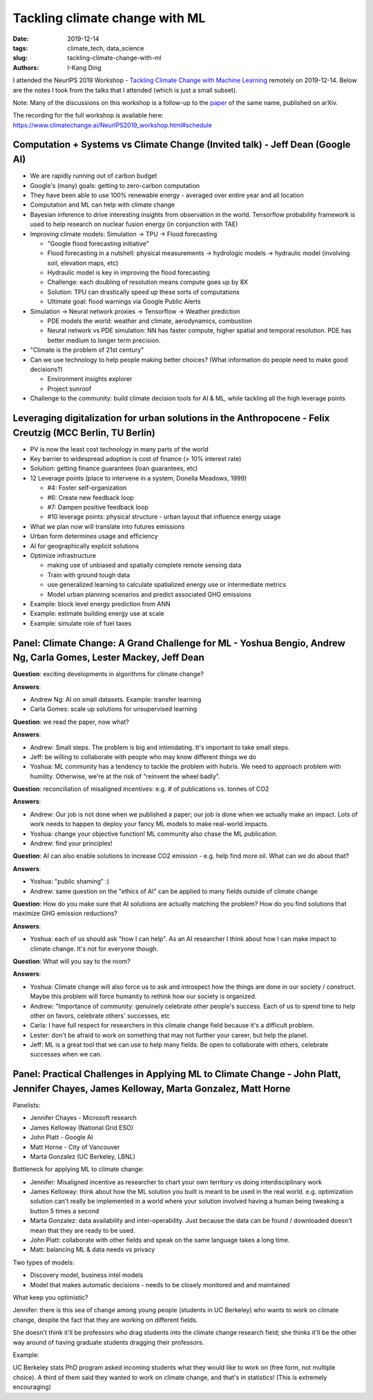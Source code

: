 Tackling climate change with ML
###############################

:date: 2019-12-14
:tags: climate_tech, data_science
:slug: tackling-climate-change-with-ml
:authors: I-Kang Ding

I attended the NeurIPS 2019 Workshop - `Tackling Climate Change with Machine Learning <https://www.climatechange.ai/NeurIPS2019_workshop.html>`_ remotely on 2019-12-14. Below are the notes I took from the talks that I attended (which is just a small subset).

Note: Many of the discussions on this workshop is a follow-up to the `paper <https://arxiv.org/abs/1906.05433>`_ of the same name, published on arXiv.

The recording for the full workshop is available here: https://www.climatechange.ai/NeurIPS2019_workshop.html#schedule


Computation + Systems vs Climate Change (Invited talk) - Jeff Dean (Google AI)
------------------------------------------------------------------------------

* We are rapidly running out of carbon budget
* Google's (many) goals: getting to zero-carbon computation
* They have been able to use 100% renewable energy - averaged over entire year and all location
* Computation and ML can help with climate change
* Bayesian inference to drive interesting insights from observation in the world. Tensorflow probability framework is used to help research on nuclear fusion energy (in conjunction with TAE)
* Improving climate models: Simulation -> TPU -> Flood forecasting

  * "Google flood forecasting initiative"
  * Flood forecasting in a nutshell: physical measurements -> hydrologic models -> hydraulic model (involving soil, elevation maps, etc)
  * Hydraulic model is key in improving the flood forecasting
  * Challenge: each doubling of resolution means compute goes up by 8X
  * Solution: TPU can drastically speed up these sorts of computations
  * Ultimate goal: flood warnings via Google Public Alerts

* Simulation -> Neural network proxies -> Tensorflow -> Weather prediction

  * PDE models the world: weather and climate, aerodynamics, combustion
  * Neural network vs PDE simulation: NN has faster compute, higher spatial and temporal resolution. PDE has better medium to longer term precision.

* "Climate is the problem of 21st century"
* Can we use technology to help people making better choices? (What information do people need to make good decisions?)

  * Environment insights explorer
  * Project sunroof

* Challenge to the community: build climate decision tools for AI & ML, while tackling all the high leverage points


Leveraging digitalization for urban solutions in the Anthropocene - Felix Creutzig (MCC Berlin, TU Berlin)
----------------------------------------------------------------------------------------------------------

* PV is now the least cost technology in many parts of the world
* Key barrier to widespread adoption is cost of finance (> 10% interest rate)
* Solution: getting finance guarantees (loan guarantees, etc)
* 12 Leverage points (place to intervene in a system, Donella Meadows, 1999)

  * #4: Foster self-organization
  * #6: Create new feedback loop
  * #7: Dampen positive feedback loop
  * #10 leverage points: physical structure - urban layout that influence energy usage

* What we plan now will translate into futures emissions
* Urban form determines usage and efficiency
* AI for geographically explicit solutions
* Optimize infrastructure

  * making use of unbiased and spatially complete remote sensing data
  * Train with ground tough data
  * use generalized learning to calculate spatialized energy use or intermediate metrics
  * Model urban planning scenarios and predict associated GHG emissions

* Example: block level energy prediction from ANN
* Example: estimate building energy use at scale
* Example: simulate role of fuel taxes


Panel: Climate Change: A Grand Challenge for ML - Yoshua Bengio, Andrew Ng, Carla Gomes, Lester Mackey, Jeff Dean
-----------------------------------------------------------------------------------------------------------------

**Question**: exciting developments in algorithms for climate change?

**Answers**:

* Andrew Ng: AI on small datasets. Example: transfer learning
* Carla Gomes: scale up solutions for unsupervised learning

**Question**: we read the paper, now what?

**Answers**:

* Andrew: Small steps. The problem is big and intimidating. It's important to take small steps.
* Jeff: be willing to collaborate with people who may know different things we do
* Yoshua: ML community has a tendency to tackle the problem with hubris. We need to approach problem with humility. Otherwise, we're at the risk of "reinvent the wheel badly".

**Question**: reconciliation of misaligned incentives: e.g. # of publications vs. tonnes of CO2

**Answers**:

* Andrew: Our job is not done when we published a paper; our job is done when we actually make an impact. Lots of work needs to happen to deploy your fancy ML models to make real-world impacts.
* Yoshua: change your objective function! ML community also chase the ML publication.
* Andrew: find your principles!

**Question**: AI can also enable solutions to increase CO2 emission - e.g. help find more oil. What can we do about that?

**Answers**:

* Yoshua: "public shaming" :)
* Andrew: same question on the "ethics of AI" can be applied to many fields outside of climate change

**Question**: How do you make sure that AI solutions are actually matching the problem? How do you find solutions that maximize GHG emission reductions?

**Answers**:

* Yoshua: each of us should ask "how I can help". As an AI researcher I think about how I can make impact to climate change. It's not for everyone though.

**Question**: What will you say to the room?

**Answers**:

* Yoshua: Climate change will also force us to ask and introspect how the things are done in our society / construct. Maybe this problem will force humanity to rethink how our society is organized.
* Andrew: "Importance of community: genuinely celebrate other people's success. Each of us to spend time to help other on favors, celebrate others' successes, etc
* Carla: I have full respect for researchers in this climate change field because it's a difficult problem.
* Lester: don't be afraid to work on something that may not further your career, but help the planet.
* Jeff: ML is a great tool that we can use to help many fields. Be open to collaborate with others, celebrate successes when we can.


Panel: Practical Challenges in Applying ML to Climate Change - John Platt, Jennifer Chayes, James Kelloway, Marta Gonzalez, Matt Horne
--------------------------------------------------------------------------------------------------------------------------------------

Panelists:

* Jennifer Chayes - Microsoft research
* James Kelloway (National Grid ESO)
* John Platt - Google AI
* Matt Horne - City of Vancouver
* Marta Gonzalez (UC Berkeley, LBNL)

Bottleneck for applying ML to climate change:

* Jennifer: Misaligned incentive as researcher to chart your own territory vs doing interdisciplinary work
* James Kelloway: think about how the ML solution you built is meant to be used in the real world. e.g. optimization solution can't really be implemented in a world where your solution involved having a human being tweaking a button 5 times a second
* Marta Gonzalez: data availability and inter-operability. Just because the data can be found / downloaded doesn't mean that they are ready to be used.
* John Platt: collaborate with other fields and speak on the same language takes a long time.
* Matt: balancing ML & data needs vs privacy

Two types of models:

* Discovery model, business intel models
* Model that makes automatic decisions - needs to be closely monitored and and maintained

What keep you optimistic?

Jennifer: there is this sea of change among young people (students in UC Berkeley) who wants to work on climate change, despite the fact that they are working on different fields.

She doesn't think it'll be professors who drag students into the climate change research field; she thinks it'll be the other way around of having graduate students dragging their professors.

Example:

UC Berkeley stats PhD program asked incoming students what they would like to work on (free form, not multiple choice). A third of them said they wanted to work on climate change, and that's in statistics! (This is extremely encouraging)
